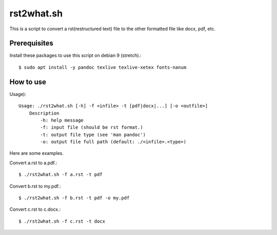 rst2what.sh
============

This is a script to convert a rst(restructured text) file to the other
formatted file like docx, pdf, etc.

Prerequisites
--------------

Install these packages to use this script on debian 9 (stretch).::

    $ sudo apt install -y pandoc texlive texlive-xetex fonts-nanum

How to use
-----------

Usage)::

    Usage: ./rst2what.sh [-h] -f <infile> -t [pdf|docx|...] [-o <outfile>] 
        Description
            -h: help message
            -f: input file (should be rst format.)
            -t: output file type (see 'man pandoc')
            -o: output file full path (default: ./<infile>.<type>)


Here are some examples.

Convert a.rst to a.pdf.::

     $ ./rst2what.sh -f a.rst -t pdf

Convert b.rst to my.pdf.::

     $ ./rst2what.sh -f b.rst -t pdf -o my.pdf

Convert c.rst to c.docx.::

     $ ./rst2what.sh -f c.rst -t docx 

